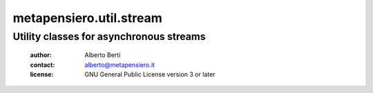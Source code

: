.. -*- coding: utf-8 -*-
.. :Project:   metapensiero.util.stream -- Utility classes for asynchronous streams
.. :Created:   Wed 17 Jan 2018 19:44:33 CET
.. :Author:    Alberto Berti <alberto@metapensiero.it>
.. :License:   GNU General Public License version 3 or later
.. :Copyright: © 2018 Alberto Berti
..

==========================
 metapensiero.util.stream
==========================

Utility classes for asynchronous streams
========================================

 :author: Alberto Berti
 :contact: alberto@metapensiero.it
 :license: GNU General Public License version 3 or later
